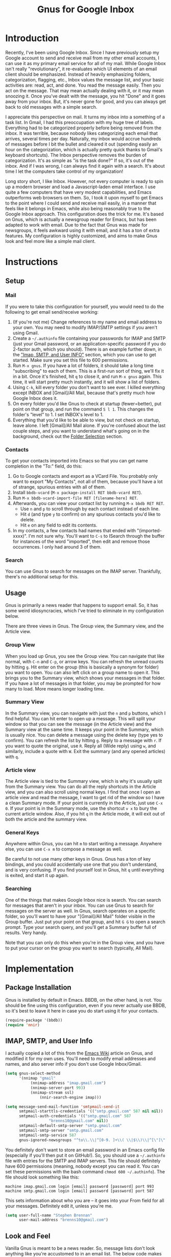#+TITLE: Gnus for Google Inbox

* Introduction

Recently, I've been using Google Inbox.  Since I have previously setup my Google
account to send and receive mail from my other email accounts, I can use it as
my primary email service for all of my mail.  While Google Inbox isn't really
"revolutionary", it re-evaluates which UI elements of an email client should be
emphasized.  Instead of heavily emphasizing folders, categorization, flagging,
etc., Inbox values the message list, and your basic activities are: read, act,
and done.  You read the message easily.  Then you act on the message.  That may
mean actually dealing with it, or it may mean snoozing it.  Once you've dealt
with the message, you hit "Done" and it goes away from your inbox.  But, it's
never gone for good, and you can always get back to old messages with a simple
search.

I appreciate this perspective on mail.  It turns my inbox into a something of a
task list.  In Gmail, I had this preoccupation with my huge tree of labels.
Everything had to be categorized properly before being removed from the inbox.
It was terrible, because nobody likes categorizing each email that arrives,
several times per day.  Naturally, my inbox would accrue hundreds of messages
before I bit the bullet and cleared it out (spending easily an hour on the
categorization, which is actually pretty quick thanks to Gmail's keyboard
shortcuts).  The Inbox perspective removes the burden of categorization.  It's
as simple as "is the task done?"  If so, it's out of the inbox.  And if I was
wrong, I can always find it again with a search.  It's about time I let the
computers take control of my organization!

Long story short, I like Inbox.  However, not every computer is ready to spin up
a modern browser and load a Javascript-laden email interface.  I use quite a few
computers that have very modest capabilities, and Emacs outperforms web browsers
on them.  So, I took it upon myself to get Emacs to the point where I could send
and receive mail easily, in a manner that feels like it belongs in Emacs, while
also being reasonably true to the Google Inbox approach.  This configuration
does the trick for me.  It's based on Gnus, which is actually a newsgroup reader
for Emacs, but has been adapted to work with email.  Due to the fact that Gnus
was made for newsgroups, it feels awkward using it with email, and it has a ton
of extra features.  My configuration is highly customized, and aims to make Gnus
look and feel more like a simple mail client.

* Instructions
** Setup
*** Mail

If you were to take this configuration for yourself, you would need to do the
following to get email send/receive working:
1. (If you're not me) Change references to my name and email address to your
   own.  You may need to modify IMAP/SMTP settings if you aren't using Gmail.
2. Create a =~/.authinfo= file containing your passwords for IMAP and SMTP (just
   your Gmail password, or an application-specific password if you do 2-factor
   auth, which you should).  There is an example further down, in the [[authinfo]["Imap,
   SMTP, and User INFO"]] section, which you can use to get started.  Make sure
   you set this file to 600 permissions.
3. Run =M-x gnus=.  If you have a lot of folders, it should take a long time
   "subscribing" to each of them.  This is a first-run sort of thing, we'll fix
   it in a bit.  Once it's finished, hit =q= to close it, and run =M-x gnus=
   again.  This time, it will start pretty much instantly, and it will show a
   list of folders.
4. Using =C-k=, kill every folder you don't want to see ever.  I killed
   everything except INBOX and [Gmail]/All Mail, because that's pretty much how
   Google Inbox does it.
5. On every folder you'd like Gnus to check at startup (fewer=better), put point
   on that group, and run the command =S l 1=.  This changes the folder's
   "level" to 1.  I set INBOX's level to 1.
6. Everything that you'd like to be able to view, but not check on startup,
   leave alone.  I left [Gmail]/All Mail alone.  If you're confused about the
   last couple steps, and you want to understand what's going on in the
   background, check out the [[folderselection][Folder Selection]] section.

*** Contacts

To get your contacts imported into Emacs so that you can get name completion in
the "To:" field, do this:
1. Go to Google contacts and export as a VCard File.  You probably only want to
   export "My Contacts", not all of them, because you'll have a lot of strange,
   spurious entries with all of them.
2. Install =bbdb-vcard= (=M-x package-install RET bbdb-vcard RET=).
3. Run =M-x bbdb-vcard-import-file RET [filename-here] RET=.
4. Afterwards, you can view your contact list by running =M-x bbdb RET RET=.
   + Use =n= and =p= to scroll through by each contact instead of each line.
   + Hit =d= (and type =y= to confirm) on any spurious contacts you'd like to
     delete.
   + Hit =e= on any field to edit its contents.
5. In my contacts, a few contacts had names that ended with "(imported-xxxx)".
   I'm not sure why.  You'll want to =C-s= to ISearch through the buffer for
   instances of the word "imported", then edit and remove those occurrences.  I
   only had around 3 of them.

*** Search

You can use Gnus to search for messages on the IMAP server.  Thankfully, there's
no additional setup for this.

** Usage
Gnus is primarily a news reader that happens to support email.  So, it has some
weird idiosyncracies, which I've tried to eliminate in my configuration below.

There are three views in Gnus.  The Group view, the Summary view, and the
Article view.

*** Group View
When you load up Gnus, you see the Group view.  You can navigate that like
normal, with =C-n= and =C-p=, or arrow keys.  You can refresh the unread counts
by hitting =g=.  Hit enter on the group (this is basically a synonym for folder)
you want to open.  You can also left click on a group name to open it.  This
brings you to the Summary view, which shows your messages in that folder.  If
you have a lot of messages in that folder, you may be prompted for how many to
load.  More means longer loading time.

*** Summary View
In the Summary view, you can navigate with just the =n= and =p= buttons, which I
find helpful.  You can hit enter to open up a message.  This will split your
window so that you can see the message (in the Article view) and the Summary
view at the same time.  It keeps your point in the Summary, which is usually
nice.  You can delete a message using the delete key (type yes to confirm).  You
can refresh the list by hitting =g=.  Reply to a message with =r=.  If you want
to quote the original, use =R=.  Reply all (Wide reply) using =w=, and
similarly, include a quote with =W=.  Exit the summary (and any opened articles)
with =q=.

*** Article view
The Article view is tied to the Summary view, which is why it's usually split
from the Summary view.  You can do all the reply shortcuts in the Article view,
and you can also scroll using normal keys.  I find that once I open an article
view and read the message, I want to get rid of the window so I have a clean
Summary mode.  If your point is currently in the Article, just use =C-x 0=.  If
your point is in the Summary mode, use the shortcut =v x= to bury the current
article window.  Also, if you hit =q= in the Article mode, it will exit out of
both the article and the summary view.

*** General Keys

Anywhere within Gnus, you can hit =m= to start writing a message.  Anywhere
else, you can use =C-x m= to compose a message as well.

Be careful to not use many other keys in Gnus.  Gnus has a ton of key bindings,
and you could accidentally use one that you don't understand, and is very
confusing.  If you find yourself lost in Gnus, hit =q= until everything is
exited, and start it up again.

*** Searching

One of the things that makes Google Inbox nice is search.  You can search for
messages that aren't in your inbox.  You can use Gnus to search for messages on
the server as well.  In Gnus, search operates on a specific folder, so you'll
want to have your "[Gmail]/All Mail" folder visible in the Group buffer.  Just
put your point on that group, and hit =G G= to open a search prompt.  Type your
search query, and you'll get a Summary buffer full of results.  Very handy.

Note that you can only do this when you're in the Group view, and you have to
put your cursor on the group you want to search (typically, All Mail).

* Implementation
** Package Installation

Gnus is installed by default in Emacs.  BBDB, on the other hand, is not.  You
should be fine using this configuration, even if you never actually use BBDB, so
it's best to leave it here in case you do start using it for your contacts.

#+begin_src emacs-lisp :tangle yes
(require-package '(bbdb))
(require 'nnir)
#+end_src

** IMAP, SMTP, and User Info

I actually copied a lot of this from the [[http://www.emacswiki.org/emacs/GnusGmail][Emacs Wiki]] article on Gnus, and
modified it for my own uses.  You'll need to modify email addresses and names,
and also server info if you don't use Google Inbox/Gmail.

#+name: init
#+begin_src emacs-lisp
(setq gnus-select-method
      '(nnimap "gmail"
	       (nnimap-address "imap.gmail.com")
	       (nnimap-server-port 993)
	       (nnimap-stream ssl)
               (nnir-search-engine imap)))

(setq message-send-mail-function 'smtpmail-send-it
      smtpmail-starttls-credentials '(("smtp.gmail.com" 587 nil nil))
      smtpmail-auth-credentials '(("smtp.gmail.com" 587
				   "brenns10@gmail.com" nil))
      smtpmail-default-smtp-server "smtp.gmail.com"
      smtpmail-smtp-server "smtp.gmail.com"
      smtpmail-smtp-service 587
      gnus-ignored-newsgroups "^to\\.\\|^[0-9. ]+\\( \\|$\\)\\|^[\"]\"[#'()]")
#+end_src

You definitely don't want to store an email password in an Emacs config file
(especially if you'll then put it on GitHub!).  So, you should use a
=~/.authinfo= file with entries for the SMTP and IMAP servers.  This file should
definitely have 600 permissions (meaning, nobody except you can read it.  You
can set these permissions with the bash command =chmod 600 ~/.authinfo=).  The
file should look something like this:

<<authinfo>>

#+BEGIN_EXAMPLE
machine imap.gmail.com login [email] password [password] port 993
machine smtp.gmail.com login [email] password [password] port 587
#+END_EXAMPLE

This sets information about who you are -- it goes into your From field for all
your messages.  Definitely edit it, unless you're me.

#+begin_src emacs-lisp :tangle yes
(setq user-full-name "Stephen Brennan"
      user-mail-address "brenns10@gmail.com")
#+end_src

** Look and Feel

Vanilla Gnus is meant to be a news reader.  So, message lists don't look
anything like you're accustomed to in an email list.  The below code makes the
message lists look more like an email list.  The code is cut and pasted from
[[https://eschulte.github.io/emacs24-starter-kit/starter-kit-gnus.html][Starter Kit Gnus]].

#+begin_src emacs-lisp :tangle yes
; http://groups.google.com/group/gnu.emacs.gnus/browse_thread/thread/a673a74356e7141f
(when window-system
  (setq gnus-sum-thread-tree-indent "  ")
  (setq gnus-sum-thread-tree-root "") ;; "● ")
  (setq gnus-sum-thread-tree-false-root "") ;; "◯ ")
  (setq gnus-sum-thread-tree-single-indent "") ;; "◎ ")
  (setq gnus-sum-thread-tree-vertical        "│")
  (setq gnus-sum-thread-tree-leaf-with-other "├─► ")
  (setq gnus-sum-thread-tree-single-leaf     "╰─► "))
(setq gnus-summary-line-format
      (concat
       "%0{%U%R%z%}"
       "%3{│%}" "%1{%d%}" "%3{│%}" ;; date
       "  "
       "%4{%-20,20f%}"               ;; name
       "  "
       "%3{│%}"
       " "
       "%1{%B%}"
       "%s\n"))
(setq gnus-summary-display-arrow t)
#+end_src

As a consequence of being a news reader, Gnus assumes that once you've read a
message, you're pretty much done with it.  That's very bad for email, and a
completely unexpected behavior for most people.  So, this will ensure that Gnus
will always show messages, even if they're read.  It also makes sure that you
always have access to the Inbox group, even when there are no unread messages.

#+begin_src emacs-lisp :tangle yes
(setq gnus-parameters
  '((".*"
     (display . all)
     (gnus-use-scoring nil))))
(setq gnus-permanently-visible-groups "INBOX")
#+end_src

This has Gnus display the newest emails first (again, this isn't normal behavior
for Gnus due to being a news reader).

#+begin_src emacs-lisp :tangle yes
(setq gnus-thread-sort-functions
  '(gnus-thread-sort-by-most-recent-number))
#+end_src

This little snippet enables [[https://www.gnu.org/software/emacs/manual/html_node/gnus/Group-Topics.html][topic mode]] for the Group view.  This essentially
allows you to group folders into topics.  Of course, with Google Inbox, this
really doesn't matter.  You can completely get rid of this snippet.  I happen to
like having the topic heading, even though there's only one and I haven't
customized it.  I guess everyone has their idiosyncracies.

#+begin_src emacs-lisp :tangle yes
(add-hook 'gnus-group-mode-hook 'gnus-topic-mode)
#+end_src

** Folder Selection

<<folderselection>>

By the design of Gnus, whenever it starts up, it needs to check every folder
you're "subscribed" to, and get a list of messages in there.  Then, it checks it
against your =~/.newsrc= file to see what you've read.  It's a really silly and
really slow system that stems from the age of news readers.  The Gnus developers
know it can be pretty slow, so they made a way for you to say which folders
you'd like checked on startup, by setting their "level" (1-9).  It's actually
reasonably complex, but allows for plenty of customization.  My customization is
as follows:

- I decided that I only want Gnus to query the server about my Inbox.  So, I set
  my Inbox to level 1, (=S l 1= in the Group buffer, with point on INBOX), and
  then set the correct variable accordingly:
  #+begin_src emacs-lisp :tangle yes
  (setq gnus-activate-level 1)
  #+end_src
- I would like to see some other folders in my Group view (like All Mail), but I
  don't want Gnus to check them every time.  Thankfully, the threshold for a
  folder showing up by default in the Group view is 5.  So, any value from 2 to
  5 will be good.  I set "[Gmail]/All Mail" to be level 2.
- I don't want to see any other folders.  Furthermore, I don't want Gnus to even
  try to track them.  So, I "killed" them using =C-k= in the Group view.  This
  gave them a level of 9.

** Miscellaneous

These commands give me easier access to PGP encryption services.  Basically, if
you open a signed or encrypted message, this will automatically verify or
decrypt it for you.  Also, when you decide to encrypt your messages, it will
ask you to select recipient keys from a list, which is very nice.

#+begin_src emacs-lisp :tangle yes
(setq mm-verify-option 'always)
(setq mm-decrypt-option 'always)
(setq mm-encrypt-option 'guided)
(setq gnus-buttonized-mime-types '("multipart/signed"))
#+end_src

This will automatically quit Gnus non-interactively when Emacs exits, so I don't
need to worry about correctly exiting it myself.

#+begin_src emacs-lisp :tangle yes
(setq gnus-interactive-exit nil)
(add-hook 'kill-emacs-hook (lambda ()
                            (when (boundp 'gnus-group-exit)
                                 (gnus-group-exit))))
#+end_src

Don't let Gnus take the entire window **every time I open something**.

#+begin_src emacs-lisp :tangle yes
(setq gnus-use-full-window nil)
#+end_src

** Key Bindings

Some keys and mouse gestures that make mail navigation easier:
- Use "n" and "p" for navigation, without control button.
- Create a shortcut "v x" that will close the open article buffer.
- Use middle click on article buffer to close it.  Since there is already
  functionality to middle click on message and view it (in Summary view), this
  makes mouse navigation nice using middle click.
- Use the delete key to delete a message, instead of =B <delete>=, which was a
  bit annoying.  This will still prompt for confirmation, but you can disable
  that by setting =gnus-novice-user= to =nil=.

#+begin_src emacs-lisp :tangle yes
(defun stemacs-switch-close ()
  "Switch window and close it."
  (interactive)
  (progn
    (other-window 1)
    (delete-window)))

(defun stemacs-mouse-close (event)
  "Switch to the clicked window and close it."
  (interactive "e")
  (let ((w (posn-window (event-start event))))
    (if (window-valid-p w)
      (delete-window (select-window w))
      nil)))

(add-hook 'gnus-summary-mode-hook
  (lambda ()
    (progn
      (define-key gnus-summary-mode-map (kbd "v x") 'stemacs-switch-close)
      (define-key gnus-summary-mode-map (kbd "n") 'next-line)
      (define-key gnus-summary-mode-map (kbd "p") 'previous-line)
      (define-key gnus-summary-mode-map (kbd "<delete>") 'gnus-summary-delete-article)
      (define-key gnus-summary-mode-map (kbd "g") 'gnus-summary-insert-new-articles))))
(add-hook 'gnus-article-mode-hook
  (lambda ()
    (progn
      (define-key gnus-article-mode-map [down-mouse-2] 'stemacs-mouse-close)
      (define-key gnus-article-mode-map (kbd "<delete>") 'gnus-summary-delete-article))))
#+end_src

** BBDB Contacts

For contacts, I'm using BBDB.  This seems to work for me.  I downloaded my
Google Contacts in VCF, and used bbdb-vcard to import them.

#+begin_src emacs-lisp :tangle yes
;;; bbdb
(require 'bbdb)
(bbdb-initialize 'gnus 'message)
(setq
 bbdb-file "~/.bbdb"
 bbdb-offer-save 'auto
 bbdb-notice-auto-save-file t
 bbdb-expand-mail-aliases t
 bbdb-canonicalize-redundant-nets-p t
 bbdb-always-add-addresses t
 bbdb-complete-name-allow-cycling t
 )
#+end_src
